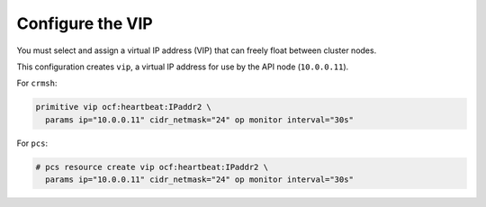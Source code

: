 =================
Configure the VIP
=================

You must select and assign a virtual IP address (VIP) that can freely float
between cluster nodes.

This configuration creates ``vip``, a virtual IP address for use by the
API node (``10.0.0.11``).

For ``crmsh``:

.. code-block:: console

   primitive vip ocf:heartbeat:IPaddr2 \
     params ip="10.0.0.11" cidr_netmask="24" op monitor interval="30s"

For ``pcs``:

.. code-block:: console

   # pcs resource create vip ocf:heartbeat:IPaddr2 \
     params ip="10.0.0.11" cidr_netmask="24" op monitor interval="30s"
